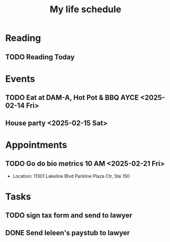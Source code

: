 #+title: My life schedule

* Reading
** TODO Reading Today
SCHEDULED: <2025-02-13 Thu>
* Events
** TODO Eat at DAM-A, Hot Pot & BBQ AYCE <2025-02-14 Fri>
** House party <2025-02-15 Sat>
* Appointments
** TODO Go do bio metrics 10 AM <2025-02-21 Fri>
 - Location: 11301 Lakeline Blvd Parkline Plaza Ctr, Ste 150
* Tasks
** TODO sign tax form and send to lawyer
** DONE Send Ieleen's paystub to lawyer
CLOSED: [2025-02-13 Thu 13:17] DEADLINE: <2025-02-14 Fri>
